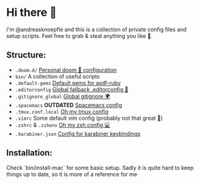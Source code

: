 * Hi there 👋
I'm @andreasknoepfle and this is a collection of private config files and setup scripts.
Feel free to grab & steal anything you like 🎯.

** Structure:
- ~.doom.d/~ [[https://github.com/hlissner/doom-emacs#install][Personal doom 💚 configuration]]
- ~bin/~ A collection of useful scripts
- ~.default-gems~ [[https://github.com/asdf-vm/asdf-ruby#default-gems][Default gems for asdf-ruby]]
- ~.editorconfig~ [[https://editorconfig.org/][Global fallback .editorconfig 📓]]
- ~.gitignore_global~ [[https://stackoverflow.com/questions/7335420/global-git-ignore#answer-7335487][Global gitignore 🌍]]
- ~.spacemacs~ *OUTDATED* [[https://www.spacemacs.org][Spacemacs config]]
- ~.tmux.conf.local~ [[https://github.com/gpakosz/.tmux][Oh my tmux config]]
- ~.vimrc~ Some default vim config (probably not that great 🐀)
- ~.zshrc~ & ~.zshenv~ [[https://ohmyz.sh/][Oh my zsh config 💻]]
- ~.karabiner.json~ [[https://karabiner-elements.pqrs.org/][Config for karabiner keybindings]]

** Installation:
Check `bin/install-mac` for some basic setup. Sadly it is quite hard to keep things up to date, so it is more of a reference for me

